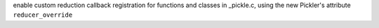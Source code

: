 enable custom reduction callback registration for functions and classes in
_pickle.c, using the new Pickler's attribute ``reducer_override``
